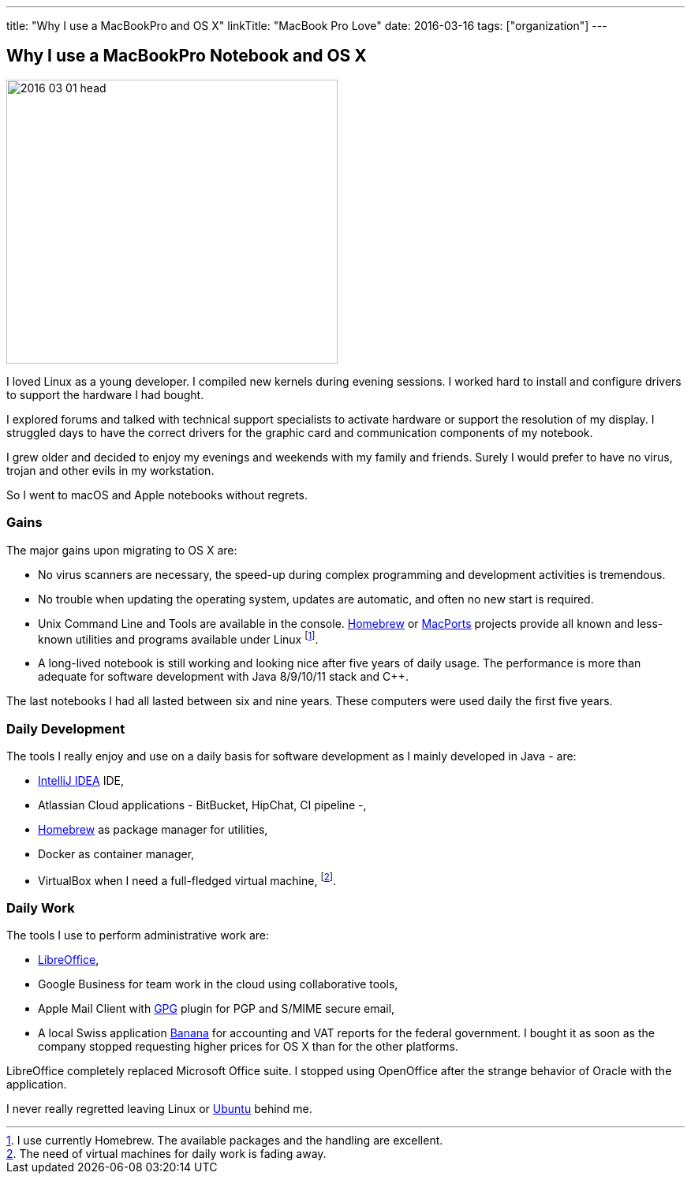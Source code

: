 ---
title: "Why I use a MacBookPro and OS X"
linkTitle: "MacBook Pro Love"
date: 2016-03-16
tags: ["organization"]
---

== Why I use a MacBookPro Notebook and OS X
:author: Marcel Baumann
:email: <marcel.baumann@tangly.net>
:homepage: https://www.tangly.net/
:company: https://www.tangly.net/[tangly llc]

image::2016-03-01-head.jpg[width=420,height=360,role=left]
I loved Linux as a young developer.
I compiled new kernels during evening sessions.
I worked hard to install and configure drivers to support the hardware I had bought.

I explored forums and talked with technical support specialists to activate hardware or support the resolution of my display.
I struggled days to have the correct drivers for the graphic card and communication components of my notebook.

I grew older and decided to enjoy my evenings and weekends with my family and friends.
Surely I would prefer to have no virus, trojan and other evils in my workstation.

So I went to macOS and Apple notebooks without regrets.

=== Gains

The major gains upon migrating to OS X are:

* No virus scanners are necessary, the speed-up during complex programming and development activities is tremendous.
* No trouble when updating the operating system, updates are automatic, and often no new start is required.
* Unix Command Line and Tools are available in the console.
https://brew.sh/[Homebrew] or https://www.macports.org/[MacPorts] projects provide all known and less-known utilities and programs available under Linux
footnote:[I use currently Homebrew. The available packages and the handling are excellent.].
* A long-lived notebook is still working and looking nice after five years of daily usage.
The performance is more than adequate for software development with Java 8/9/10/11 stack and {cpp}.

The last notebooks I had all lasted between six and nine years.
These computers were used daily the first five years.

=== Daily Development

The tools I really enjoy and use on a daily basis for software development as I mainly developed in Java - are:

* https://www.jetbrains.com/idea/[IntelliJ IDEA] IDE,
* Atlassian Cloud applications - BitBucket, HipChat, CI pipeline -,
* https://brew.sh/[Homebrew] as package manager for utilities,
* Docker as container manager,
* VirtualBox when I need a full-fledged virtual machine,
footnote:[The need of virtual machines for daily work is fading away.].

=== Daily Work

The tools I use to perform administrative work are:

* https://www.libreoffice.org/[LibreOffice],
* Google Business for team work in the cloud using collaborative tools,
* Apple Mail Client with https://gpgtools.org/[GPG] plugin for PGP and S/MIME secure email,
* A local Swiss application https://www.banana.ch[Banana] for accounting and VAT reports for the federal government.
I bought it as soon as the company stopped requesting higher prices for OS X than for the other platforms.

LibreOffice completely replaced Microsoft Office suite.
I stopped using OpenOffice after the strange behavior of Oracle with the application.

I never really regretted leaving Linux or https://ubuntu.com/[Ubuntu] behind me.
